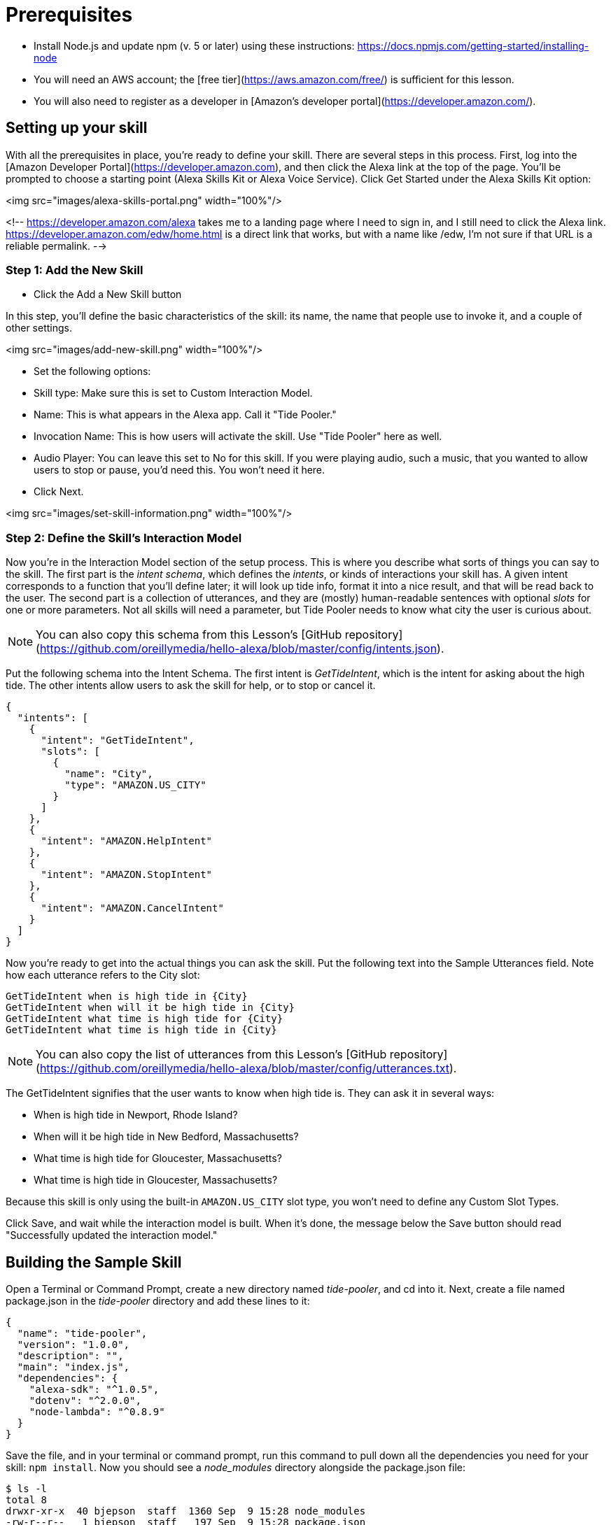

# Prerequisites

* Install Node.js and update npm (v. 5 or later) using these instructions: https://docs.npmjs.com/getting-started/installing-node

* You will need an AWS account; the [free tier](https://aws.amazon.com/free/) is sufficient for this lesson.

* You will also need to register as a developer in [Amazon's developer portal](https://developer.amazon.com/).

## Setting up your skill

With all the prerequisites in place, you're ready to define your skill. There are several steps in this process. First, log into the [Amazon Developer Portal](https://developer.amazon.com), and then click the Alexa link at the top of the page. You'll be prompted to choose a starting point (Alexa Skills Kit or Alexa Voice Service). Click Get Started under the Alexa Skills Kit option:

<img src="images/alexa-skills-portal.png" width="100%"/>


<!-- https://developer.amazon.com/alexa takes me to a landing page where I need to sign in, and I still need to click the Alexa link. https://developer.amazon.com/edw/home.html is a direct link that works, but with a name like /edw, I'm not sure if that URL is a reliable permalink. -->

### Step 1: Add the New Skill

* Click the Add a New Skill button

In this step, you'll define the basic characteristics of the skill: its name, the name that people use to invoke it, and a couple of other settings.

<img src="images/add-new-skill.png" width="100%"/>

* Set the following options:
  * Skill type: Make sure this is set to Custom Interaction Model.
  * Name: This is what appears in the Alexa app. Call it "Tide Pooler."
  * Invocation Name: This is how users will activate the skill. Use "Tide Pooler" here as well.
  * Audio Player: You can leave this set to No for this skill. If you were playing audio, such a music, that you wanted to allow users to stop or pause, you'd need this. You won't need it here.
* Click Next.

<img src="images/set-skill-information.png" width="100%"/>


### Step 2: Define the Skill's Interaction Model

Now you're in the Interaction Model section of the setup process. This is where you describe what sorts of things you can say to the skill. The first part is the _intent schema_, which defines the _intents_, or kinds of interactions your skill has. A given intent  corresponds to a function that you'll define later; it will look up tide info, format it into a nice result, and that will be read back to the user. The second part is a collection of utterances, and they are (mostly) human-readable sentences with optional _slots_ for one or more parameters. Not all skills will need a parameter, but Tide Pooler needs to know what city the user is curious about.

NOTE: You can also copy this schema from this Lesson's [GitHub repository](https://github.com/oreillymedia/hello-alexa/blob/master/config/intents.json).

Put the following schema into the Intent Schema. The first intent is _GetTideIntent_, which is the intent for asking about the high tide. The other intents allow users to ask the skill for help, or to stop or cancel it.

    {
      "intents": [
        {
          "intent": "GetTideIntent",
          "slots": [
            {
              "name": "City",
              "type": "AMAZON.US_CITY"
            }
          ]
        },
        {
          "intent": "AMAZON.HelpIntent"
        },
        {
          "intent": "AMAZON.StopIntent"
        },
        {
          "intent": "AMAZON.CancelIntent"
        }
      ]
    }

Now you're ready to get into the actual things you can ask the skill. Put the following text into the Sample Utterances field. Note how each utterance refers to the City slot:

    GetTideIntent when is high tide in {City}
    GetTideIntent when will it be high tide in {City}
    GetTideIntent what time is high tide for {City}
    GetTideIntent what time is high tide in {City}

NOTE: You can also copy the list of utterances from this Lesson's [GitHub repository](https://github.com/oreillymedia/hello-alexa/blob/master/config/utterances.txt).

The GetTideIntent signifies that the user wants to know when high tide is. They can ask it in several ways:

* When is high tide in Newport, Rhode Island?
* When will it be high tide in New Bedford, Massachusetts?
* What time is high tide for Gloucester, Massachusetts?
* What time is high tide in Gloucester, Massachusetts?

Because this skill is only using the built-in `AMAZON.US_CITY` slot type, you won't need to define any Custom Slot Types.

Click Save, and wait while the interaction model is built. When it's done, the message below the Save button should read "Successfully updated the interaction model."

## Building the Sample Skill

Open a Terminal or Command Prompt, create a new directory named _tide-pooler_, and cd into it. Next, create a file named package.json in the _tide-pooler_ directory and add these lines to it:

    {
      "name": "tide-pooler",
      "version": "1.0.0",
      "description": "",
      "main": "index.js",
      "dependencies": {
        "alexa-sdk": "^1.0.5",
        "dotenv": "^2.0.0",
        "node-lambda": "^0.8.9"
      }
    }

Save the file, and in your terminal or command prompt, run this command to pull down all the dependencies you need for your skill: `npm install`. Now you should see a _node_modules_ directory alongside the package.json file:

    $ ls -l
    total 8
    drwxr-xr-x  40 bjepson  staff  1360 Sep  9 15:28 node_modules
    -rw-r--r--   1 bjepson  staff   197 Sep  9 15:28 package.json

Next, create a file named _index.js_, and put the following code in it:

NOTE: You can also copy this file from this Lesson's [GitHub repository](https://github.com/oreillymedia/hello-alexa/blob/master/index.js).

----
'use strict';

var Alexa = require('alexa-sdk'); // <1>

require('dotenv').config(); // <2>

var SKILL_NAME = 'Tide Pooler'; // <3>

exports.handler = function(event, context, callback) { // <4>
    var alexa = Alexa.handler(event, context);
    alexa.APP_ID = APP_ID;
    alexa.registerHandlers(handlers);
    alexa.execute();
};

var handlers = {
    'LaunchRequest': function () {
        this.emit('AMAZON.HelpIntent');
    },
    'GetTideIntent': function () {
        var citySlot = this.event.request.intent.slots.City;
        var cityName;
        if (citySlot && citySlot.value) {
            cityName = citySlot.value;

            var cardTitle = SKILL_NAME + " High Tide For - " + cityName;
            var time = "5:00pm";
            var speechOutput = "It will be high tide in " +
                               cityName + " at " + time;
            this.emit(':tellWithCard', speechOutput, SKILL_NAME,
                      cardTitle, time);

          } else {
            var speechOutput =
                'I\'m sorry, I don\'t know when high tide is for that location';
            this.emit(':tell', speechOutput);
          }
    },
    'AMAZON.HelpIntent': function () {
        var speechOutput = "You can say when is high tide in city name, or, " +
                           "you can say exit... What can I help you with?";
        var reprompt = "What can I help you with?";
        this.emit(':ask', speechOutput, reprompt);
    },
    'AMAZON.CancelIntent': function () {
        this.emit(':tell', 'Goodbye!');
    },
    'AMAZON.StopIntent': function () {
        this.emit(':tell', 'Goodbye!');
    }
};
----

# Getting started

* Clone this repository
* run `npm install`

# Setting up your keys

Create a file called `.env` to store all the various keys you'll need, like this:

```
AWS_KEY=<your aws key>
APP_ID=<your app id>
```

In your program, you'll refer to these as `process.env.AWS_KEY`, `process.env.APP_ID`, etc.  

Note that we add the `.env` to `.gitignore` so that you don't accidentally check your keys into your github repo, which would be bad!
